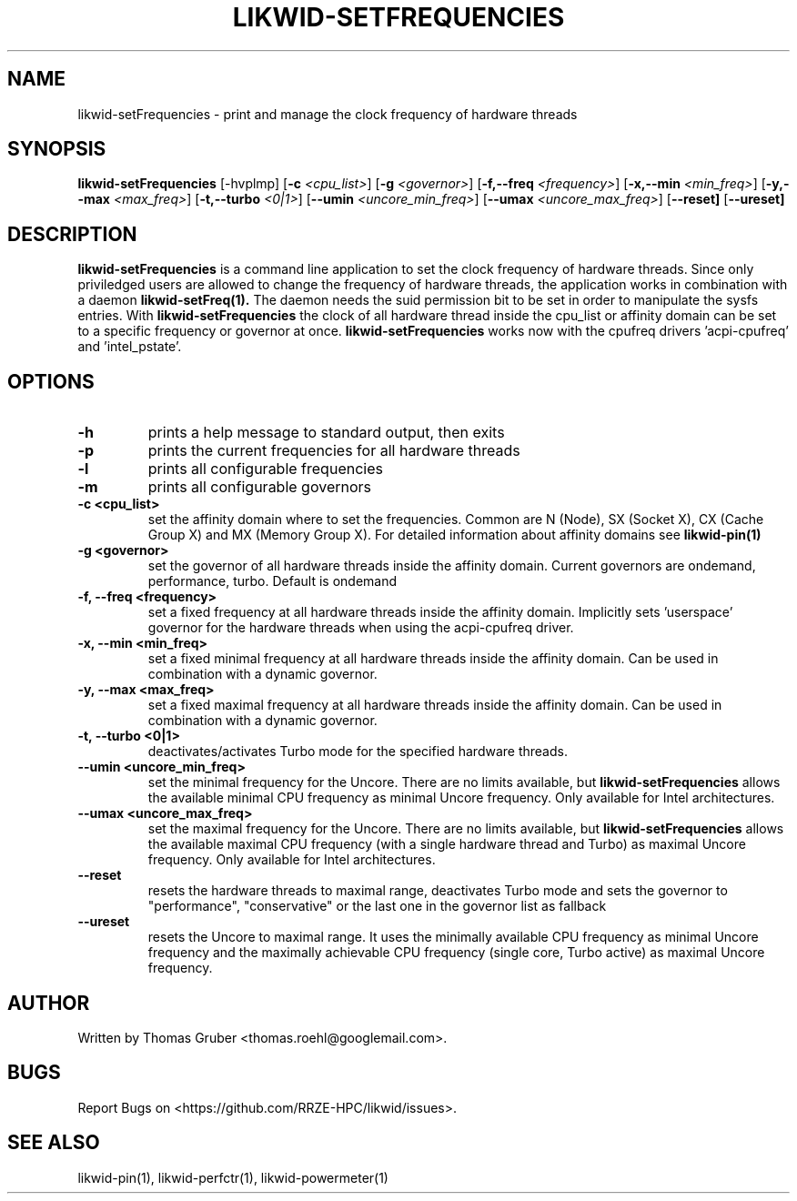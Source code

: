 .TH LIKWID-SETFREQUENCIES 1 <DATE> likwid\-<VERSION>
.SH NAME
likwid-setFrequencies \- print and manage the clock frequency of hardware threads
.SH SYNOPSIS
.B likwid-setFrequencies 
.RB [\-hvplmp]
.RB [ \-c
.IR <cpu_list> ]
.RB [ \-g
.IR <governor> ]
.RB [ \-f,\-\-\^freq
.IR <frequency> ]
.RB [ \-x,\-\-\^min
.IR <min_freq> ]
.RB [ \-y,\-\-\^max
.IR <max_freq> ]
.RB [ \-t,\-\-\^turbo
.IR <0|1> ]
.RB [ \-\-\^umin
.IR <uncore_min_freq> ]
.RB [ \-\-\^umax
.IR <uncore_max_freq> ]
.RB [ \-\-\^reset]
.RB [ \-\-\^ureset]
.SH DESCRIPTION
.B likwid-setFrequencies
is a command line application to set the clock frequency of hardware threads. Since only priviledged users are allowed to change the frequency of hardware threads, the application works in combination with a daemon
.B likwid-setFreq(1).
The daemon needs the suid permission bit to be set in order to manipulate the sysfs entries. With
.B likwid-setFrequencies
the clock of all hardware thread inside the cpu_list or affinity domain can be set to a specific frequency or governor at once.
.B likwid-setFrequencies
works now with the cpufreq drivers 'acpi-cpufreq' and 'intel_pstate'.
.SH OPTIONS
.TP
.B \-h
prints a help message to standard output, then exits
.TP
.B \-p
prints the current frequencies for all hardware threads
.TP
.B \-l
prints all configurable frequencies
.TP
.B \-m
prints all configurable governors
.TP
.B \-\^c <cpu_list>
set the affinity domain where to set the frequencies. Common are N (Node), SX (Socket X), CX (Cache Group X) and MX (Memory Group X).
For detailed information about affinity domains see
.B likwid-pin(1)
.TP
.B \-\^g <governor>
set the governor of all hardware threads inside the affinity domain. Current governors are ondemand, performance, turbo. Default is ondemand
.TP
.B \-\^f, \-\-\^freq <frequency>
set a fixed frequency at all hardware threads inside the affinity domain. Implicitly sets 'userspace' governor for the hardware threads when using the acpi-cpufreq driver.
.TP
.B \-\^x, \-\-\^min <min_freq>
set a fixed minimal frequency at all hardware threads inside the affinity domain. Can be used in combination with a dynamic governor.
.TP
.B \-\^y, \-\-\^max <max_freq>
set a fixed maximal frequency at all hardware threads inside the affinity domain. Can be used in combination with a dynamic governor.
.TP
.B \-\^t, \-\-\^turbo <0|1>
deactivates/activates Turbo mode for the specified hardware threads.
.TP
.B \-\-\^umin <uncore_min_freq>
set the minimal frequency for the Uncore. There are no limits available, but
.B likwid-setFrequencies
allows the available minimal CPU frequency as minimal Uncore frequency. Only available for Intel architectures.
.TP
.B \-\-\^umax <uncore_max_freq>
set the maximal frequency for the Uncore. There are no limits available, but
.B likwid-setFrequencies
allows the available maximal CPU frequency (with a single hardware thread and Turbo) as maximal Uncore frequency. Only available for Intel architectures.
.TP
.B \-\-\^reset
resets the hardware threads to maximal range, deactivates Turbo mode and sets the
governor to "performance", "conservative" or the last one in the governor list
as fallback
.TP
.B \-\-\^ureset
resets the Uncore to maximal range. It uses the minimally available CPU
frequency as minimal Uncore frequency and the maximally achievable CPU frequency
(single core, Turbo active) as maximal Uncore frequency.

.SH AUTHOR
Written by Thomas Gruber <thomas.roehl@googlemail.com>.
.SH BUGS
Report Bugs on <https://github.com/RRZE-HPC/likwid/issues>.
.SH "SEE ALSO"
likwid-pin(1), likwid-perfctr(1), likwid-powermeter(1)
